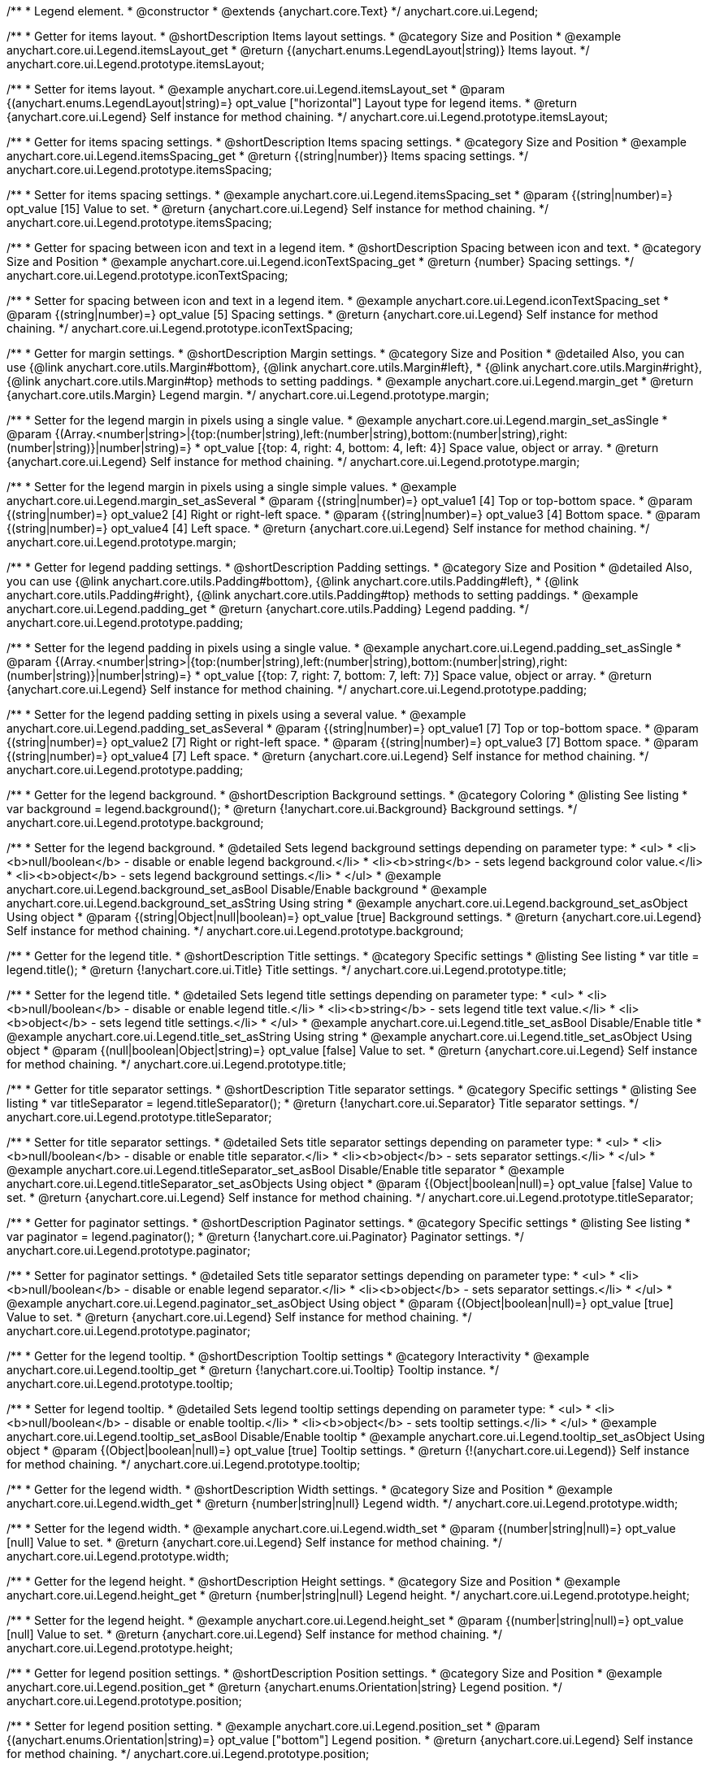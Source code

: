 /**
 * Legend element.
 * @constructor
 * @extends {anychart.core.Text}
 */
anychart.core.ui.Legend;


//----------------------------------------------------------------------------------------------------------------------
//
//  anychart.core.ui.Legend.prototype.itemsLayout
//
//----------------------------------------------------------------------------------------------------------------------

/**
 * Getter for items layout.
 * @shortDescription Items layout settings.
 * @category Size and Position
 * @example anychart.core.ui.Legend.itemsLayout_get
 * @return {(anychart.enums.LegendLayout|string)} Items layout.
 */
anychart.core.ui.Legend.prototype.itemsLayout;

/**
 * Setter for items layout.
 * @example anychart.core.ui.Legend.itemsLayout_set
 * @param {(anychart.enums.LegendLayout|string)=} opt_value ["horizontal"] Layout type for legend items.
 * @return {anychart.core.ui.Legend} Self instance for method chaining.
 */
anychart.core.ui.Legend.prototype.itemsLayout;


//----------------------------------------------------------------------------------------------------------------------
//
//  anychart.core.ui.Legend.prototype.itemsSpacing
//
//----------------------------------------------------------------------------------------------------------------------

/**
 * Getter for items spacing settings.
 * @shortDescription Items spacing settings.
 * @category Size and Position
 * @example anychart.core.ui.Legend.itemsSpacing_get
 * @return {(string|number)} Items spacing settings.
 */
anychart.core.ui.Legend.prototype.itemsSpacing;

/**
 * Setter for items spacing settings.
 * @example anychart.core.ui.Legend.itemsSpacing_set
 * @param {(string|number)=} opt_value [15] Value to set.
 * @return {anychart.core.ui.Legend} Self instance for method chaining.
 */
anychart.core.ui.Legend.prototype.itemsSpacing;


//----------------------------------------------------------------------------------------------------------------------
//
//  anychart.core.ui.Legend.prototype.iconTextSpacing
//
//----------------------------------------------------------------------------------------------------------------------

/**
 * Getter for spacing between icon and text in a legend item.
 * @shortDescription Spacing between icon and text.
 * @category Size and Position
 * @example anychart.core.ui.Legend.iconTextSpacing_get
 * @return {number} Spacing settings.
 */
anychart.core.ui.Legend.prototype.iconTextSpacing;

/**
 * Setter for spacing between icon and text in a legend item.
 * @example anychart.core.ui.Legend.iconTextSpacing_set
 * @param {(string|number)=} opt_value [5] Spacing settings.
 * @return {anychart.core.ui.Legend} Self instance for method chaining.
 */
anychart.core.ui.Legend.prototype.iconTextSpacing;


//----------------------------------------------------------------------------------------------------------------------
//
//  anychart.core.ui.Legend.prototype.margin
//
//----------------------------------------------------------------------------------------------------------------------

/**
 * Getter for margin settings.
 * @shortDescription Margin settings.
 * @category Size and Position
 * @detailed Also, you can use {@link anychart.core.utils.Margin#bottom}, {@link anychart.core.utils.Margin#left},
 * {@link anychart.core.utils.Margin#right}, {@link anychart.core.utils.Margin#top} methods to setting paddings.
 * @example anychart.core.ui.Legend.margin_get
 * @return {anychart.core.utils.Margin} Legend margin.
 */
anychart.core.ui.Legend.prototype.margin;

/**
 * Setter for the legend margin in pixels using a single value.
 * @example anychart.core.ui.Legend.margin_set_asSingle
 * @param {(Array.<number|string>|{top:(number|string),left:(number|string),bottom:(number|string),right:(number|string)}|number|string)=}
 * opt_value [{top: 4, right: 4, bottom: 4, left: 4}] Space value, object or array.
 * @return {anychart.core.ui.Legend} Self instance for method chaining.
 */
anychart.core.ui.Legend.prototype.margin;

/**
 * Setter for the legend margin in pixels using a single simple values.
 * @example anychart.core.ui.Legend.margin_set_asSeveral
 * @param {(string|number)=} opt_value1 [4] Top or top-bottom space.
 * @param {(string|number)=} opt_value2 [4] Right or right-left space.
 * @param {(string|number)=} opt_value3 [4] Bottom space.
 * @param {(string|number)=} opt_value4 [4] Left space.
 * @return {anychart.core.ui.Legend} Self instance for method chaining.
 */
anychart.core.ui.Legend.prototype.margin;


//----------------------------------------------------------------------------------------------------------------------
//
//  anychart.core.ui.Legend.prototype.padding
//
//----------------------------------------------------------------------------------------------------------------------

/**
 * Getter for legend padding settings.
 * @shortDescription Padding settings.
 * @category Size and Position
 * @detailed Also, you can use {@link anychart.core.utils.Padding#bottom}, {@link anychart.core.utils.Padding#left},
 * {@link anychart.core.utils.Padding#right}, {@link anychart.core.utils.Padding#top} methods to setting paddings.
 * @example anychart.core.ui.Legend.padding_get
 * @return {anychart.core.utils.Padding} Legend padding.
 */
anychart.core.ui.Legend.prototype.padding;

/**
 * Setter for the legend padding in pixels using a single value.
 * @example anychart.core.ui.Legend.padding_set_asSingle
 * @param {(Array.<number|string>|{top:(number|string),left:(number|string),bottom:(number|string),right:(number|string)}|number|string)=}
 * opt_value [{top: 7, right: 7, bottom: 7, left: 7}] Space value, object or array.
 * @return {anychart.core.ui.Legend} Self instance for method chaining.
 */
anychart.core.ui.Legend.prototype.padding;

/**
 * Setter for the legend padding setting in pixels using a several value.
 * @example anychart.core.ui.Legend.padding_set_asSeveral
 * @param {(string|number)=} opt_value1 [7] Top or top-bottom space.
 * @param {(string|number)=} opt_value2 [7] Right or right-left space.
 * @param {(string|number)=} opt_value3 [7] Bottom space.
 * @param {(string|number)=} opt_value4 [7] Left space.
 * @return {anychart.core.ui.Legend} Self instance for method chaining.
 */
anychart.core.ui.Legend.prototype.padding;


//----------------------------------------------------------------------------------------------------------------------
//
//  anychart.core.ui.Legend.prototype.background
//
//----------------------------------------------------------------------------------------------------------------------

/**
 * Getter for the legend background.
 * @shortDescription Background settings.
 * @category Coloring
 * @listing See listing
 * var background = legend.background();
 * @return {!anychart.core.ui.Background} Background settings.
 */
anychart.core.ui.Legend.prototype.background;

/**
 * Setter for the legend background.
 * @detailed Sets legend background settings depending on parameter type:
 * <ul>
 *   <li><b>null/boolean</b> - disable or enable legend background.</li>
 *   <li><b>string</b> - sets legend background color value.</li>
 *   <li><b>object</b> - sets legend background settings.</li>
 * </ul>
 * @example anychart.core.ui.Legend.background_set_asBool Disable/Enable background
 * @example anychart.core.ui.Legend.background_set_asString Using string
 * @example anychart.core.ui.Legend.background_set_asObject Using object
 * @param {(string|Object|null|boolean)=} opt_value [true] Background settings.
 * @return {anychart.core.ui.Legend} Self instance for method chaining.
 */
anychart.core.ui.Legend.prototype.background;


//----------------------------------------------------------------------------------------------------------------------
//
//  anychart.core.ui.Legend.prototype.title
//
//----------------------------------------------------------------------------------------------------------------------

/**
 * Getter for the legend title.
 * @shortDescription Title settings.
 * @category Specific settings
 * @listing See listing
 * var title = legend.title();
 * @return {!anychart.core.ui.Title} Title settings.
 */
anychart.core.ui.Legend.prototype.title;

/**
 * Setter for the legend title.
 * @detailed Sets legend title settings depending on parameter type:
 * <ul>
 *   <li><b>null/boolean</b> - disable or enable legend title.</li>
 *   <li><b>string</b> - sets legend title text value.</li>
 *   <li><b>object</b> - sets legend title settings.</li>
 * </ul>
 * @example anychart.core.ui.Legend.title_set_asBool Disable/Enable title
 * @example anychart.core.ui.Legend.title_set_asString Using string
 * @example anychart.core.ui.Legend.title_set_asObject Using object
 * @param {(null|boolean|Object|string)=} opt_value [false] Value to set.
 * @return {anychart.core.ui.Legend} Self instance for method chaining.
 */
anychart.core.ui.Legend.prototype.title;


//----------------------------------------------------------------------------------------------------------------------
//
//  anychart.core.ui.Legend.prototype.titleSeparator
//
//----------------------------------------------------------------------------------------------------------------------

/**
 * Getter for title separator settings.
 * @shortDescription Title separator settings.
 * @category Specific settings
 * @listing See listing
 * var titleSeparator = legend.titleSeparator();
 * @return {!anychart.core.ui.Separator} Title separator settings.
 */
anychart.core.ui.Legend.prototype.titleSeparator;

/**
 * Setter for title separator settings.
 * @detailed Sets title separator settings depending on parameter type:
 * <ul>
 *   <li><b>null/boolean</b> - disable or enable title separator.</li>
 *   <li><b>object</b> - sets separator settings.</li>
 * </ul>
 * @example anychart.core.ui.Legend.titleSeparator_set_asBool Disable/Enable title separator
 * @example anychart.core.ui.Legend.titleSeparator_set_asObjects Using object
 * @param {(Object|boolean|null)=} opt_value [false] Value to set.
 * @return {anychart.core.ui.Legend} Self instance for method chaining.
 */
anychart.core.ui.Legend.prototype.titleSeparator;


//----------------------------------------------------------------------------------------------------------------------
//
//  anychart.core.ui.Legend.prototype.paginator
//
//----------------------------------------------------------------------------------------------------------------------

/**
 * Getter for paginator settings.
 * @shortDescription Paginator settings.
 * @category Specific settings
 * @listing See listing
 * var paginator = legend.paginator();
 * @return {!anychart.core.ui.Paginator} Paginator settings.
 */
anychart.core.ui.Legend.prototype.paginator;

/**
 * Setter for paginator settings.
 * @detailed Sets title separator settings depending on parameter type:
 * <ul>
 *   <li><b>null/boolean</b> - disable or enable legend separator.</li>
 *   <li><b>object</b> - sets separator settings.</li>
 * </ul>
 * @example anychart.core.ui.Legend.paginator_set_asObject Using object
 * @param {(Object|boolean|null)=} opt_value [true] Value to set.
 * @return {anychart.core.ui.Legend} Self instance for method chaining.
 */
anychart.core.ui.Legend.prototype.paginator;


//----------------------------------------------------------------------------------------------------------------------
//
//  anychart.core.ui.Legend.prototype.tooltip
//
//----------------------------------------------------------------------------------------------------------------------

/**
 * Getter for the legend tooltip.
 * @shortDescription Tooltip settings
 * @category Interactivity
 * @example anychart.core.ui.Legend.tooltip_get
 * @return {!anychart.core.ui.Tooltip} Tooltip instance.
 */
anychart.core.ui.Legend.prototype.tooltip;

/**
 * Setter for legend tooltip.
 * @detailed Sets legend tooltip settings depending on parameter type:
 * <ul>
 *   <li><b>null/boolean</b> - disable or enable tooltip.</li>
 *   <li><b>object</b> - sets tooltip settings.</li>
 * </ul>
 * @example anychart.core.ui.Legend.tooltip_set_asBool Disable/Enable tooltip
 * @example anychart.core.ui.Legend.tooltip_set_asObject Using object
 * @param {(Object|boolean|null)=} opt_value [true] Tooltip settings.
 * @return {!(anychart.core.ui.Legend)} Self instance for method chaining.
 */
anychart.core.ui.Legend.prototype.tooltip;


//----------------------------------------------------------------------------------------------------------------------
//
//  anychart.core.ui.Legend.prototype.width
//
//----------------------------------------------------------------------------------------------------------------------

/**
 * Getter for the legend width.
 * @shortDescription Width settings.
 * @category Size and Position
 * @example anychart.core.ui.Legend.width_get
 * @return {number|string|null} Legend width.
 */
anychart.core.ui.Legend.prototype.width;

/**
 * Setter for the legend width.
 * @example anychart.core.ui.Legend.width_set
 * @param {(number|string|null)=} opt_value [null] Value to set.
 * @return {anychart.core.ui.Legend} Self instance for method chaining.
 */
anychart.core.ui.Legend.prototype.width;


//----------------------------------------------------------------------------------------------------------------------
//
//  anychart.core.ui.Legend.prototype.height
//
//----------------------------------------------------------------------------------------------------------------------

/**
 * Getter for the legend height.
 * @shortDescription Height settings.
 * @category Size and Position
 * @example anychart.core.ui.Legend.height_get
 * @return {number|string|null} Legend height.
 */
anychart.core.ui.Legend.prototype.height;

/**
 * Setter for the legend height.
 * @example anychart.core.ui.Legend.height_set
 * @param {(number|string|null)=} opt_value [null] Value to set.
 * @return {anychart.core.ui.Legend} Self instance for method chaining.
 */
anychart.core.ui.Legend.prototype.height;


//----------------------------------------------------------------------------------------------------------------------
//
//  anychart.core.ui.Legend.prototype.position
//
//----------------------------------------------------------------------------------------------------------------------

/**
 * Getter for legend position settings.
 * @shortDescription Position settings.
 * @category Size and Position
 * @example anychart.core.ui.Legend.position_get
 * @return {anychart.enums.Orientation|string} Legend position.
 */
anychart.core.ui.Legend.prototype.position;

/**
 * Setter for legend position setting.
 * @example anychart.core.ui.Legend.position_set
 * @param {(anychart.enums.Orientation|string)=} opt_value ["bottom"] Legend position.
 * @return {anychart.core.ui.Legend} Self instance for method chaining.
 */
anychart.core.ui.Legend.prototype.position;


//----------------------------------------------------------------------------------------------------------------------
//
//  anychart.core.ui.Legend.prototype.align
//
//----------------------------------------------------------------------------------------------------------------------

/**
 * Getter for legend align settings.
 * @shortDescription Align settings.
 * @category Size and Position
 * @example anychart.core.ui.Legend.align_get
 * @return {(anychart.enums.Align|string)} Legend align.
 */
anychart.core.ui.Legend.prototype.align;

/**
 * Setter for legend align settings.
 * @example anychart.core.ui.Legend.align_set
 * @param {(anychart.enums.Align|string)=} opt_value ["center"] Value to set.
 * @return {anychart.core.ui.Legend} Self instance for method chaining.
 */
anychart.core.ui.Legend.prototype.align;


//----------------------------------------------------------------------------------------------------------------------
//
//  anychart.core.ui.Legend.prototype.getRemainingBounds
//
//----------------------------------------------------------------------------------------------------------------------

/**
 * Getter for remain bounds after legend.
 * @category Size and Position
 * @detailed Works only after {@link anychart.standalones.Legend#draw} is called.
 * @example anychart.core.ui.Legend.getRemainingBounds
 * @return {!anychart.math.Rect} Bounds that remain after legend.
 */
anychart.core.ui.Legend.prototype.getRemainingBounds;


//----------------------------------------------------------------------------------------------------------------------
//
//  anychart.core.ui.Legend.LegendItemProvider
//
//----------------------------------------------------------------------------------------------------------------------

/**
 * Type definition for legend item provider.
 * @typedef {Object} anychart.core.ui.Legend.LegendItemProvider
 * @property {(number|null|undefined)=} index Index of item
 * @property {(string|null|undefined)=} text Text for item
 * @property {(string|null|undefined)=} iconType Type for icon
 * @property {(anychart.graphics.vector.Stroke|null|undefined)=} iconStroke Stroke for icon
 * @property {(anychart.graphics.vector.Fill|null|undefined)=} iconFill Fill color
 * @property {(anychart.graphics.vector.HatchFill.HatchFillType|anychart.graphics.vector.PatternFill|anychart.graphics.vector.HatchFill
 * |null|undefined)=} iconHatchFill Hatch fill for icon
 * @property {(string|null|undefined)=} iconMarkerType Marker of icon
 * @property {(Object|null|undefined)=} meta Meta for icon
 * @property {(boolean|undefined)=} iconEnabled Enable/Disable icon.
 * @property {(anychart.graphics.vector.Stroke|null|undefined)=} iconMarkerStroke Stroke for icon marker.
 * @property {(acgraph.vector.Fill|null|undefined)=} iconMarkerFill Fill for icon marker.
 * @property {(number|null|undefined)=} iconTextSpacing Text spacing for an icon.
 * @property {(boolean|undefined)=} disabled Disable/enable item.
 * @example anychart.core.ui.Legend.LegendItemProvider
 */
anychart.core.ui.Legend.LegendItemProvider;


//----------------------------------------------------------------------------------------------------------------------
//
//  anychart.core.ui.Legend.prototype.inverted
//
//----------------------------------------------------------------------------------------------------------------------

/**
 * Getter for inverted settings.
 * @shortDescription Inverted settings.
 * @category Specific settings
 * @example anychart.core.ui.Legend.inverted_get
 * @return {boolean} Inverted settings.
 */
anychart.core.ui.Legend.prototype.inverted;

/**
 * Setter for inverted settings.
 * @example anychart.core.ui.Legend.inverted_set
 * @param {boolean=} opt_value [false] Whether item list should be inverted or not.
 * @return {anychart.core.ui.Legend} Self instance for method chaining.
 */
anychart.core.ui.Legend.prototype.inverted;


//----------------------------------------------------------------------------------------------------------------------
//
//  anychart.core.ui.Legend.prototype.items
//
//----------------------------------------------------------------------------------------------------------------------

/**
 * Getter for custom items.
 * @shortDescription Custom items.
 * @category Specific settings
 * @listing See listing
 * var items = legend.items();
 * @return {Array.<anychart.core.ui.Legend.LegendItemProvider>} Custom item.
 */
anychart.core.ui.Legend.prototype.items;

/**
 * Setter for custom items.
 * @example anychart.core.ui.Legend.items_set
 * @param {Array.<anychart.core.ui.Legend.LegendItemProvider>=} opt_value [null] Items.
 * @return {anychart.core.ui.Legend} Self instance for method chaining.
 */
anychart.core.ui.Legend.prototype.items;


//----------------------------------------------------------------------------------------------------------------------
//
//  anychart.core.ui.Legend.prototype.itemsSourceMode
//
//----------------------------------------------------------------------------------------------------------------------

/**
 * Getter for items source mode.
 * @shortDescription Items source mode.
 * @category Specific settings
 * @example anychart.core.ui.Legend.itemsSourceMode_get
 * @return {(anychart.enums.LegendItemsSourceMode|string)} Items source mode.
 */
anychart.core.ui.Legend.prototype.itemsSourceMode;

/**
 * Setter for items source mode.
 * @detailed Modes for data collection: default and categories. A categories mode works only with an ordinal scale.
 * @example anychart.core.ui.Legend.itemsSourceMode_set
 * @param {(anychart.enums.LegendItemsSourceMode|string)=} opt_value ["default"] Items source mode.
 * @return {anychart.core.ui.Legend} Self instance for method chaining.
 */
anychart.core.ui.Legend.prototype.itemsSourceMode;


//----------------------------------------------------------------------------------------------------------------------
//
//  anychart.core.ui.Legend.prototype.itemsFormatter
//
//----------------------------------------------------------------------------------------------------------------------

/**
 * Getter for items formatter.
 * @shortDescription Items formatter.
 * @category Specific settings
 * @listing See listing
 * var itemsFormatter = legend.itemsFormatter();
 * @return {ItemsFormatterFunction} Formatter function.
 */
anychart.core.ui.Legend.prototype.itemsFormatter;

/**
 * Setter for items formatter.
 * @example anychart.core.ui.Legend.itemsFormatter_set
 * @param {ItemsFormatterFunction=} opt_formatterFunction [function (a){return a}] Formatter function.
 * @return {anychart.core.ui.Legend} Self instance for method chaining.
 */
anychart.core.ui.Legend.prototype.itemsFormatter;

/**
 * Items formatter function.
 * @typedef {function}
 * @name ItemsFormatterFunction
 * @param {Array.<anychart.core.ui.Legend.LegendItemProvider>} items Event object.
 */


//----------------------------------------------------------------------------------------------------------------------
//
//  anychart.core.ui.Legend.prototype.itemsFormat
//
//----------------------------------------------------------------------------------------------------------------------

/**
 * Getter for items text formatter.
 * @shortDescription Items text formatter.
 * @category Specific settings
 * @listing See listing
 * var itemsFormat = legend.itemsFormat();
 * @return {function(Object):string} Items text formatter function.
 */
anychart.core.ui.Legend.prototype.itemsFormat;

/**
 * Setter for items text formatter.<br/>
 * {docs:Stock_Charts/Legend#items}Learn more about using itemsFormat() method.{docs}
 * @example anychart.core.ui.Legend.itemsFormat_set
 * @param {(function(Object):string|string)=} opt_value Items text formatter function.
 * @return {anychart.core.ui.Legend} Self instance for method chaining.
 */
anychart.core.ui.Legend.prototype.itemsFormat;


//----------------------------------------------------------------------------------------------------------------------
//
//  anychart.core.ui.Legend.prototype.hoverCursor
//
//----------------------------------------------------------------------------------------------------------------------

/**
 * Getter for hover cursor settings.
 * @shortDescription Cursor settings in hover mode.
 * @category Interactivity
 * @example anychart.core.ui.Legend.hoverCursor_get
 * @return {(anychart.enums.Cursor|string)} Hover cursor settings.
 */
anychart.core.ui.Legend.prototype.hoverCursor;

/**
 * Setter for hover cursor settings.
 * @example anychart.core.ui.Legend.hoverCursor_set
 * @param {(anychart.enums.Cursor|string)=} opt_value ["pointer"] Hover cursor setting.
 * @return {anychart.core.ui.Legend} Self instance for method chaining.
 */
anychart.core.ui.Legend.prototype.hoverCursor;

//----------------------------------------------------------------------------------------------------------------------
//
//  anychart.core.ui.Legend.prototype.iconSize
//
//----------------------------------------------------------------------------------------------------------------------

/**
 * Getter for the icon size.
 * @shortDescription Icon size.
 * @category Specific settings
 * @example anychart.core.ui.Legend.iconSize_get
 * @return {number} Icon size.
 */
anychart.core.ui.Legend.prototype.iconSize;

/**
 * Setter for the icon size.
 * @example anychart.core.ui.Legend.iconSize_set
 * @param {(number|string)=} opt_value Icon size setting.
 * @return {anychart.core.ui.Legend} Self instance for method chaining.
 */
anychart.core.ui.Legend.prototype.iconSize;


//----------------------------------------------------------------------------------------------------------------------
//
//  anychart.core.ui.Legend.prototype.titleFormatter
//
//----------------------------------------------------------------------------------------------------------------------

/**
 * Getter for the legend title format function.
 * @shortDescription Title format function.
 * @category Specific settings
 * @example anychart.core.ui.Legend.titleFormatter_get
 * @return {string|Function} Token or function to format title.
 * @since 7.7.0
 */
anychart.core.ui.Legend.prototype.titleFormat;

/**
 * Setter for the legend title format function.
 * If set, formats title. Currently supported in Stock only.
 * {docs:Common_Settings/Text_Formatters}Learn more about using titleFormat() method.{docs}
 * @example anychart.core.ui.Legend.titleFormatter_set
 * @param {(string|Function)=} opt_value Token or function to format title.
 * @return {anychart.core.ui.Legend} Self instance for method chaining.
 * @since 7.7.0
 */
anychart.core.ui.Legend.prototype.titleFormat;

//----------------------------------------------------------------------------------------------------------------------
//
//  anychart.core.ui.Legend.prototype.maxWidth
//
//----------------------------------------------------------------------------------------------------------------------

/**
 * Getter for the maximum width.
 * @shortDescription Maximum width.
 * @category Size and Position
 * @listing See listing.
 * var maxWidth = legend.maxWidth();
 * @return {number|string|null} The maximum width.
 * @since 7.13.0
 */
anychart.core.ui.Legend.prototype.maxWidth;

/**
 * Setter for the maximum width.
 * @example anychart.core.ui.Legend.maxWidth_set
 * @param {(number|string|null)=} opt_value [null] Value to set.
 * @return {!anychart.core.ui.Legend} Self instance for method chaining.
 * @since 7.13.0
 */
anychart.core.ui.Legend.prototype.maxWidth;

//----------------------------------------------------------------------------------------------------------------------
//
//  anychart.core.ui.Legend.prototype.maxHeight
//
//----------------------------------------------------------------------------------------------------------------------

/**
 * Getter for the maximum height.
 * @shortDescription Maximum height.
 * @category Size and Position
 * @listing See listing.
 * var maxHeight = legend.maxHeight();
 * @return {number|string|null} The maximum height.
 * @since 7.13.0
 */
anychart.core.ui.Legend.prototype.maxHeight;

/**
 * Setter for the maximum height.
 * @example anychart.core.ui.Legend.maxHeight_set
 * @param {(number|string|null)=} opt_value [null] Value to set.
 * @return {!anychart.core.ui.Legend} Self instance for method chaining.
 * @since 7.13.0
 */
anychart.core.ui.Legend.prototype.maxHeight;

//----------------------------------------------------------------------------------------------------------------------
//
//  anychart.core.ui.Legend.prototype.positionMode
//
//----------------------------------------------------------------------------------------------------------------------

/**
 * Getter for the position mode.
 * @shortDescription Position mode settings.
 * @category Size and Position
 * @listing See listing.
 * var positionMode = legend.positionMode();
 * @return {(anychart.enums.LegendPositionMode|string)} Legend position mode.
 * @since 7.13.0
 */
anychart.core.ui.Legend.prototype.positionMode;

/**
 * Setter for the position mode.
 * @example anychart.core.ui.Legend.positionMode_set
 * @param {(anychart.enums.LegendPositionMode|string)=} opt_value Legend position mode.
 * @return {anychart.core.ui.Legend} Self instance for method chaining.
 * @since 7.13.0
 */
anychart.core.ui.Legend.prototype.positionMode;

//----------------------------------------------------------------------------------------------------------------------
//
//  anychart.core.ui.Legend.prototype.drag
//
//----------------------------------------------------------------------------------------------------------------------

/**
 * Gets a value for dragging.
 * @shortDescription Enable/disable drag for a legend.
 * @category Interactivity
 * @listing See listing.
 * var drag = legend.drag();
 * @return {boolean} The dragging value.
 * @since 7.13.0
 */
anychart.core.ui.Legend.prototype.drag;

/**
 * Allows to use drag for legend.
 * @example anychart.core.ui.Legend.drag_set
 * @param {boolean=} opt_value Allows dragging of the legend.
 * @return {anychart.core.ui.Legend} Self instance for method chaining.
 * @since 7.13.0
 */
anychart.core.ui.Legend.prototype.drag;

//----------------------------------------------------------------------------------------------------------------------
//
//  anychart.core.ui.Legend.prototype.getPixelBounds
//
//----------------------------------------------------------------------------------------------------------------------

/**
 * Returns pixel bounds of the legend.
 * @category Size and Position
 * @example anychart.core.ui.Legend.getPixelBounds
 * @return {anychart.math.Rect} Pixel bounds of the legend.
 * @since 7.14.0
 */
anychart.core.ui.Legend.prototype.getPixelBounds;

/** @inheritDoc */
anychart.core.ui.Legend.prototype.textSettings;

/** @inheritDoc */
anychart.core.ui.Legend.prototype.fontSize;

/** @inheritDoc */
anychart.core.ui.Legend.prototype.fontFamily;

/** @inheritDoc */
anychart.core.ui.Legend.prototype.fontColor;

/** @inheritDoc */
anychart.core.ui.Legend.prototype.fontOpacity;

/** @inheritDoc */
anychart.core.ui.Legend.prototype.fontDecoration;

/** @inheritDoc */
anychart.core.ui.Legend.prototype.fontStyle;

/** @inheritDoc */
anychart.core.ui.Legend.prototype.fontVariant;

/** @inheritDoc */
anychart.core.ui.Legend.prototype.fontWeight;

/** @inheritDoc */
anychart.core.ui.Legend.prototype.letterSpacing;

/** @inheritDoc */
anychart.core.ui.Legend.prototype.textDirection;

/** @inheritDoc */
anychart.core.ui.Legend.prototype.lineHeight;

/** @inheritDoc */
anychart.core.ui.Legend.prototype.textIndent;

/** @inheritDoc */
anychart.core.ui.Legend.prototype.vAlign;

/** @inheritDoc */
anychart.core.ui.Legend.prototype.hAlign;

/** @inheritDoc */
anychart.core.ui.Legend.prototype.wordWrap;

/** @inheritDoc */
anychart.core.ui.Legend.prototype.wordBreak;

/** @inheritDoc */
anychart.core.ui.Legend.prototype.textOverflow;

/** @inheritDoc */
anychart.core.ui.Legend.prototype.selectable;

/** @inheritDoc */
anychart.core.ui.Legend.prototype.disablePointerEvents;

/** @inheritDoc */
anychart.core.ui.Legend.prototype.useHtml;

/** @inheritDoc */
anychart.core.ui.Legend.prototype.zIndex;

/** @inheritDoc */
anychart.core.ui.Legend.prototype.enabled;

/** @inheritDoc */
anychart.core.ui.Legend.prototype.print;

/** @inheritDoc */
anychart.core.ui.Legend.prototype.listen;

/** @inheritDoc */
anychart.core.ui.Legend.prototype.listenOnce;

/** @inheritDoc */
anychart.core.ui.Legend.prototype.unlisten;

/** @inheritDoc */
anychart.core.ui.Legend.prototype.unlistenByKey;

/** @inheritDoc */
anychart.core.ui.Legend.prototype.removeAllListeners;

